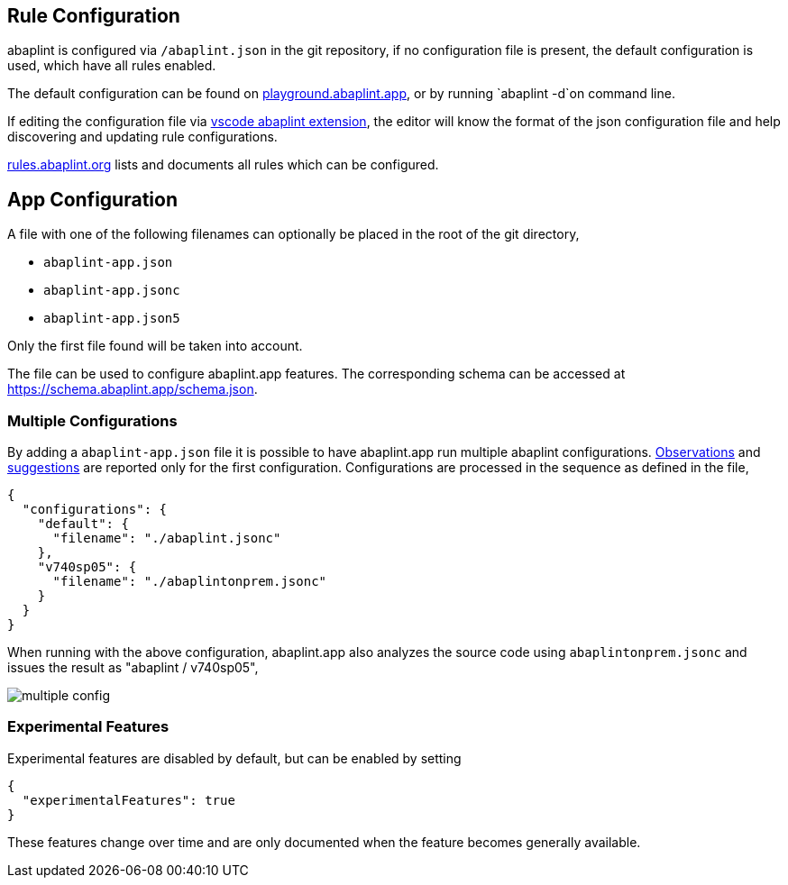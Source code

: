 == Rule Configuration

abaplint is configured via `/abaplint.json` in the git repository, if no configuration file is present, the default configuration is used, which have all rules enabled.

The default configuration can be found on link:https://playground.abaplint.org[playground.abaplint.app], or by running `abaplint -d`on command line.

If editing the configuration file via link:https://marketplace.visualstudio.com/items?itemName=larshp.vscode-abaplint[vscode abaplint extension], the editor will know the format of the json configuration file and help discovering and updating rule configurations.

link:https://rules.abaplint.org[rules.abaplint.org] lists and documents all rules which can be configured.

== App Configuration

A file with one of the following filenames can optionally be placed in the root of the git directory,

* `abaplint-app.json`
* `abaplint-app.jsonc`
* `abaplint-app.json5`

Only the first file found will be taken into account.

The file can be used to configure abaplint.app features. The corresponding schema can be accessed at https://schema.abaplint.app/schema.json.

=== Multiple Configurations

By adding a `abaplint-app.json` file it is possible to have abaplint.app run multiple abaplint configurations. link:#_observations[Observations] and link:#_suggestions[suggestions] are reported only for the first configuration. Configurations are processed in the sequence as defined in the file,

[source,json]
----
{
  "configurations": {
    "default": {
      "filename": "./abaplint.jsonc"
    },
    "v740sp05": {
      "filename": "./abaplintonprem.jsonc"
    }
  }
}
----

When running with the above configuration, abaplint.app also analyzes the source code using `abaplintonprem.jsonc` and issues the result as "abaplint / v740sp05",

image::img/multiple_config.svg[]

=== Experimental Features

Experimental features are disabled by default, but can be enabled by setting

[source,json]
----
{
  "experimentalFeatures": true
}
----

These features change over time and are only documented when the feature becomes generally available.